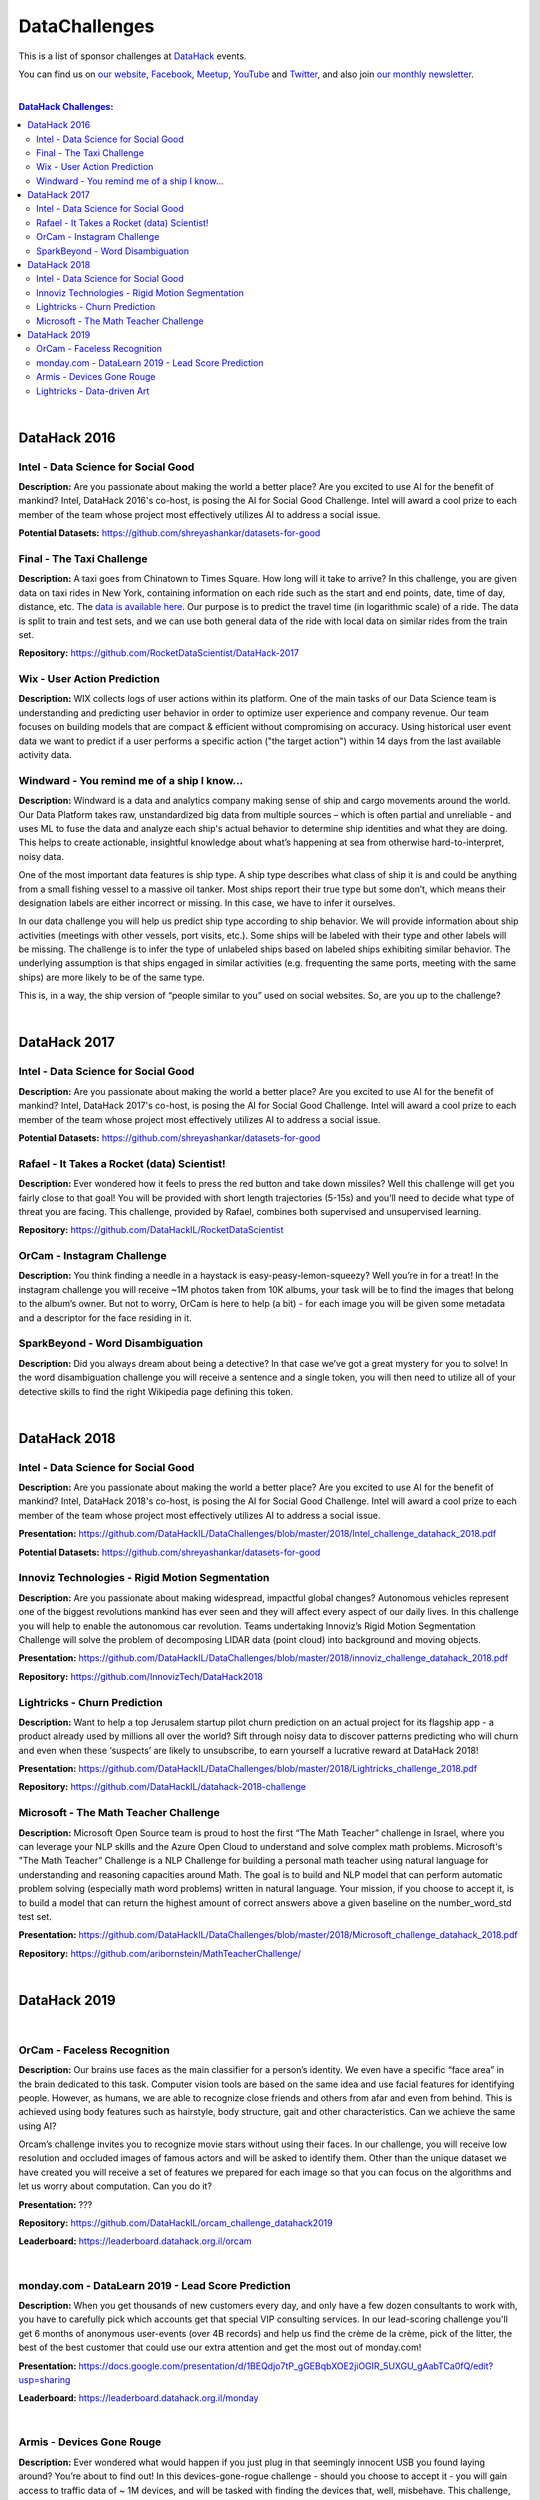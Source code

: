 DataChallenges
##############


This is a list of sponsor challenges at `DataHack <http://datahack-il.com/>`_ events.

You can find us on `our website <http://datahack-il.com/>`_, `Facebook <https://www.facebook.com/datahackil/>`_, `Meetup <https://www.meetup.com/DataHack/>`_, `YouTube <https://www.youtube.com/channel/UCdR7G8Yeh52LK1AvfFaEsqQ>`_ and `Twitter <https://twitter.com/DataHackIL/>`_, and also join `our monthly newsletter <https://mailchi.mp/2c67d69eb667/datahack-newsletter>`_. 

|

.. contents:: **DataHack Challenges:**

.. section-numbering:

|

DataHack 2016
=============

Intel - Data Science for Social Good
------------------------------------

**Description:** Are you passionate about making the world a better place? Are you excited to use AI for the benefit of mankind? Intel, DataHack 2016's co-host, is posing the AI for Social Good Challenge. Intel will award a cool prize to each member of the team whose project most effectively utilizes AI to address a social issue.

**Potential Datasets:** https://github.com/shreyashankar/datasets-for-good


Final - The Taxi Challenge
--------------------------

**Description:** A taxi goes from Chinatown to Times Square. How long will it take to arrive? In this challenge, you are given data on taxi rides in New York, containing information on each ride such as the start and end points, date, time of day, distance, etc. The `data is available here <https://www.dropbox.com/sh/ucx5z0ck5wh4so2/AABBuNoFafDtZ4tuYoZ4qoLOa?dl=0>`_. Our purpose is to predict the travel time (in logarithmic scale) of a ride. The data is split to train and test sets, and we can use both general data of the ride with local data on similar rides from the train set.

**Repository:** https://github.com/RocketDataScientist/DataHack-2017



Wix - User Action Prediction
----------------------------

**Description:** WIX collects logs of user actions within its platform. One of the main tasks of our Data Science team is understanding and predicting user behavior in order to optimize user experience and company revenue. Our team focuses on building models that are compact & efficient without compromising on accuracy. Using historical user event data we want to predict if a user performs a specific action ("the target action") within 14 days from the last available activity data.


Windward -  You remind me of a ship I know...
---------------------------------------------

**Description:** Windward is a data and analytics company making sense of ship and cargo movements around the world. Our Data Platform takes raw, unstandardized big data from multiple sources – which is often partial and unreliable - and uses ML to fuse the data and analyze each ship's actual behavior to determine ship identities and what they are doing. This helps to create actionable, insightful knowledge about what’s happening at sea from otherwise hard-to-interpret, noisy data.

One of the most important data features is ship type. A ship type describes what class of ship it is and could be anything from a small fishing vessel to a massive oil tanker. Most ships report their true type but some don’t, which means their designation labels are either incorrect or missing. In this case, we have to infer it ourselves.

In our data challenge you will help us predict ship type according to ship behavior. We will provide information about ship activities (meetings with other vessels, port visits, etc.). Some ships will be labeled with their type and other labels will be missing. The challenge is to infer the type of unlabeled ships based on labeled ships exhibiting similar behavior. The underlying assumption is that ships engaged in similar activities (e.g. frequenting the same ports, meeting with the same ships) are more likely to be of the same type.

This is, in a way, the ship version of “people similar to you” used on social websites. So, are you up to the challenge?

|

DataHack 2017
=============

Intel - Data Science for Social Good
------------------------------------

**Description:** Are you passionate about making the world a better place? Are you excited to use AI for the benefit of mankind? Intel, DataHack 2017's co-host, is posing the AI for Social Good Challenge. Intel will award a cool prize to each member of the team whose project most effectively utilizes AI to address a social issue.

**Potential Datasets:** https://github.com/shreyashankar/datasets-for-good


Rafael - It Takes a Rocket (data) Scientist!
--------------------------------------------

**Description:** Ever wondered how it feels to press the red button and take down missiles? Well this challenge will get you fairly close to that goal! You will be provided with short length trajectories (5-15s) and you’ll need to decide what type of threat you are facing. This challenge, provided by Rafael, combines both supervised and unsupervised learning. 

**Repository:** https://github.com/DataHackIL/RocketDataScientist



OrCam - Instagram Challenge
---------------------------

**Description:** You think finding a needle in a haystack is easy-peasy-lemon-squeezy? Well you’re in for a treat! In the instagram challenge you will receive ~1M photos taken from 10K albums, your task will be to find the images that belong to the album’s owner. But not to worry, OrCam is here to help (a bit) - for each image you will be given some metadata and a descriptor for the face residing in it. 


SparkBeyond -  Word Disambiguation
----------------------------------

**Description:** Did you always dream about being a detective? In that case we’ve got a great mystery for you to solve! In the word disambiguation challenge you will receive a sentence and a single token, you will then need to utilize all of your detective skills to find the right Wikipedia page defining this token. 

|

DataHack 2018
=============

Intel - Data Science for Social Good
------------------------------------

**Description:** Are you passionate about making the world a better place? Are you excited to use AI for the benefit of mankind? Intel, DataHack 2018's co-host, is posing the AI for Social Good Challenge. Intel will award a cool prize to each member of the team whose project most effectively utilizes AI to address a social issue.

**Presentation:** https://github.com/DataHackIL/DataChallenges/blob/master/2018/Intel_challenge_datahack_2018.pdf

**Potential Datasets:** https://github.com/shreyashankar/datasets-for-good


Innoviz Technologies -  Rigid Motion Segmentation
-------------------------------------------------

**Description:** Are you passionate about making widespread, impactful global changes? Autonomous vehicles represent one of the biggest revolutions mankind has ever seen and they will affect every aspect of our daily lives. In this challenge you will help to enable the autonomous car revolution. Teams undertaking Innoviz’s Rigid Motion Segmentation Challenge will solve the problem of decomposing LIDAR data (point cloud) into background and moving objects.

**Presentation:**  https://github.com/DataHackIL/DataChallenges/blob/master/2018/innoviz_challenge_datahack_2018.pdf

**Repository:** https://github.com/InnovizTech/DataHack2018


Lightricks - Churn Prediction
-----------------------------

**Description:** Want to help a top Jerusalem startup pilot churn prediction on an actual project for its flagship app - a product already used by millions all over the world? Sift through noisy data to discover patterns predicting who will churn and even when these ‘suspects’ are likely to unsubscribe, to earn yourself a lucrative reward at DataHack 2018!

**Presentation:** https://github.com/DataHackIL/DataChallenges/blob/master/2018/Lightricks_challenge_2018.pdf

**Repository:** https://github.com/DataHackIL/datahack-2018-challenge


Microsoft - The Math Teacher Challenge
--------------------------------------

**Description:** Microsoft Open Source team is proud to host the first “The Math Teacher” challenge in Israel, where you can leverage your NLP skills and the Azure Open Cloud to understand and solve complex math problems.
Microsoft's "The Math Teacher” Challenge is a NLP Challenge for building a personal math teacher using natural language for understanding and reasoning capacities around Math.
The goal is to build and NLP model that can perform automatic problem solving (especially math word problems) written in natural language. 
Your mission, if you choose to accept it, is to build a model that can return the highest amount of correct answers above a given baseline on the number_word_std test set.

**Presentation:** https://github.com/DataHackIL/DataChallenges/blob/master/2018/Microsoft_challenge_datahack_2018.pdf

**Repository:** https://github.com/aribornstein/MathTeacherChallenge/

|

DataHack 2019
=============
|

OrCam - Faceless Recognition
----------------------------

**Description:** Our brains use faces as the main classifier for a person’s identity. We even have a specific “face area” in the brain dedicated to this task. Computer vision tools are based on the same idea and use facial features for identifying people. However, as humans, we are able to recognize close friends and others from afar and even from behind. This is achieved using body features such as hairstyle, body structure, gait and other characteristics. Can we achieve the same using AI?

Orcam’s challenge invites you to recognize movie stars without using their faces. In our challenge, you will receive low resolution and occluded images of famous actors and will be asked to  identify them. Other than the unique dataset we have created you will receive a set of features we prepared for each image so that you can focus on the algorithms and let us worry about computation. Can you do it?

**Presentation:** ???

**Repository:** https://github.com/DataHackIL/orcam_challenge_datahack2019

**Leaderboard:** https://leaderboard.datahack.org.il/orcam

|

monday.com - DataLearn 2019 - Lead Score Prediction
---------------------------------------------------

**Description:** When you get thousands of new customers every day, and only have a few dozen consultants to work with, you have to carefully pick which accounts get that special VIP consulting services.
In our lead-scoring challenge you'll get 6 months of anonymous user-events (over 4B records) and help us find the crème de la crème, pick of the litter, the best of the best customer that could use our extra attention and get the most out of monday.com!

**Presentation:** https://docs.google.com/presentation/d/1BEQdjo7tP_gGEBqbXOE2jiOGIR_5UXGU_gAabTCa0fQ/edit?usp=sharing

**Leaderboard:** https://leaderboard.datahack.org.il/monday

|

Armis - Devices Gone Rouge
--------------------------

**Description:** Ever wondered what would happen if you just plug in that seemingly innocent USB you found laying around? You’re about to find out! In this devices-gone-rogue challenge - should you choose to accept it - you will gain access to traffic data of ~ 1M devices, and will be tasked with finding the devices that, well, misbehave. This challenge, provided by Armis, is fully unsupervised - so put your anomaly belt on and get to it!

**Presentation:** ???

**Repository:** https://github.com/DataHackIL/Armis_Challenge_DataHack2019

|

Lightricks - Data-driven Art
----------------------------

**Description:** Lightricks encourage its users to express their inner artist using the apps they develop. Whether You're just starting out or editing pros, all you need is a phone and their apps to create some incredible content. Spread the message that art & creation is everywhere.
In this free form vertical challenge you can use data and models for the creation, analysis and manipulation of art, design and infographics. Use machine learning tools, supervised or unsupervised models, vision algorithms, or any method you think up. 
Surprise us! Unleash your inner artist and use your creativity to create something amazing. You can use tabular data, images, videos, audio or any other type of data.

**Examples:** The Lightricks logo is plotted using our users usage data. 
Each dot represents a user and each shape and color represents a different cluster of 
users’ behavior. The clusters are based on the users favorite tools, duration in app, and other usage data. The variance within the cluster determines the width of each cluster.

**Presentation:** ???

**Links for inspiration:**
 
* https://www.behance.net/gallery/82906907/Design-Machines-student-work
* https://twitter.com/ml4a_
* https://www.instagram.com/refikanadol/
* https://openai.com/blog/musenet/ 
* https://runwayml.com/
